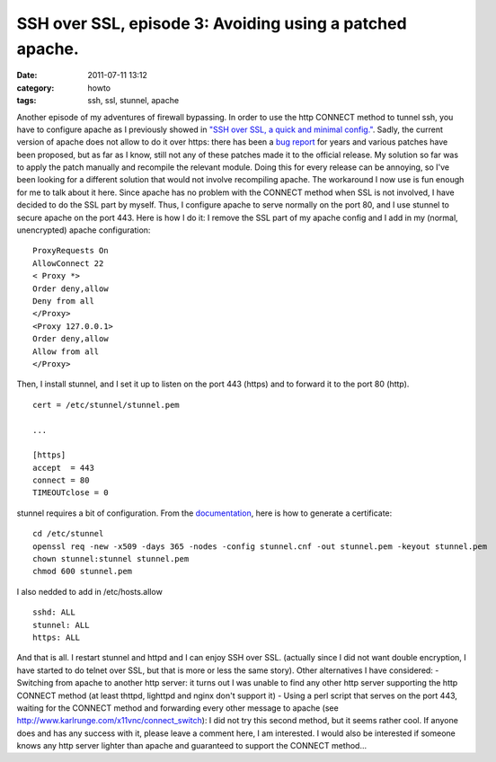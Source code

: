 SSH over SSL, episode 3: Avoiding using a patched apache.
#########################################################
:date: 2011-07-11 13:12
:category: howto
:tags: ssh, ssl, stunnel, apache

Another episode of my adventures of firewall bypassing. In order to
use the http CONNECT method to tunnel ssh, you have to configure
apache as I previously showed in
`"SSH over SSL, a quick and minimal config."`_. Sadly, the current
version of apache does not allow to do it over https: there has
been a `bug report`_ for years and various patches have been
proposed, but as far as I know, still not any of these patches made
it to the official release. My solution so far was to apply the
patch manually and recompile the relevant module. Doing this for
every release can be annoying, so I've been looking for a different
solution that would not involve recompiling apache. The workaround
I now use is fun enough for me to talk about it here. Since apache
has no problem with the CONNECT method when SSL is not involved, I
have decided to do the SSL part by myself. Thus, I configure apache
to serve normally on the port 80, and I use stunnel to secure
apache on the port 443. Here is how I do it: I remove the SSL part
of my apache config and I add in my (normal, unencrypted) apache
configuration:
::

    ProxyRequests On
    AllowConnect 22
    < Proxy *>
    Order deny,allow
    Deny from all
    </Proxy>
    <Proxy 127.0.0.1>
    Order deny,allow
    Allow from all
    </Proxy>

Then, I install stunnel, and I set it up to listen on the port 443
(https) and to forward it to the port 80 (http).
::

    cert = /etc/stunnel/stunnel.pem

    ...

    [https]
    accept  = 443
    connect = 80
    TIMEOUTclose = 0

stunnel requires a bit of configuration. From the `documentation`_,
here is how to generate a certificate:
::

    cd /etc/stunnel
    openssl req -new -x509 -days 365 -nodes -config stunnel.cnf -out stunnel.pem -keyout stunnel.pem
    chown stunnel:stunnel stunnel.pem
    chmod 600 stunnel.pem

I also nedded to add in /etc/hosts.allow
::

    sshd: ALL
    stunnel: ALL
    https: ALL

And that is all. I restart stunnel and httpd and I can enjoy SSH
over SSL. (actually since I did not want double encryption, I have
started to do telnet over SSL, but that is more or less the same
story). Other alternatives I have considered: - Switching from
apache to another http server: it turns out I was unable to find
any other http server supporting the http CONNECT method (at least
thttpd, lighttpd and nginx don't support it) - Using a perl script
that serves on the port 443, waiting for the CONNECT method and
forwarding every other message to apache (see
`http://www.karlrunge.com/x11vnc/connect\_switch`_): I did not try
this second method, but it seems rather cool. If anyone does and
has any success with it, please leave a comment here, I am
interested. I would also be interested if someone knows any http
server lighter than apache and guaranteed to support the CONNECT
method...

.. _"SSH over SSL, a quick and minimal config.": http://chm.duquesne.free.fr/blog/?p=190
.. _bug report: https://issues.apache.org/bugzilla/show_bug.cgi?id=29744
.. _documentation: http://www.stunnel.org/?page=docs
.. _`http://www.karlrunge.com/x11vnc/connect\_switch`: http://www.karlrunge.com/x11vnc/connect_switch
